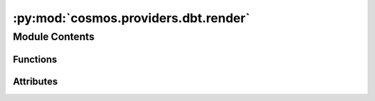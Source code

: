 :py:mod:`cosmos.providers.dbt.render`
=====================================

.. py:module:: cosmos.providers.dbt.render

.. autoapi-nested-parse::

   This module contains a function to render a dbt project into Cosmos entities.



Module Contents
---------------


Functions
~~~~~~~~~

.. autoapisummary::

   cosmos.providers.dbt.render.calculate_operator_class
   cosmos.providers.dbt.render.render_project



Attributes
~~~~~~~~~~

.. autoapisummary::

   cosmos.providers.dbt.render.logger


.. py:data:: logger



.. py:function:: calculate_operator_class(execution_mode: str, dbt_class: str) -> str


.. py:function:: render_project(dbt_project_name: str, dbt_root_path: str = '/usr/local/airflow/dbt', dbt_models_dir: str = 'models', task_args: Dict[str, Any] = {}, test_behavior: Literal[none, after_each, after_all] = 'after_each', emit_datasets: bool = True, conn_id: str = 'default_conn_id', select: Dict[str, List[str]] = {}, exclude: Dict[str, List[str]] = {}, execution_mode: Literal[local, docker, kubernetes] = 'local') -> cosmos.core.graph.entities.Group

   Turn a dbt project into a Group

   :param dbt_project_name: The name of the dbt project
   :param dbt_root_path: The root path to your dbt folder. Defaults to /usr/local/airflow/dbt
   :param task_args: Arguments to pass to the underlying dbt operators
   :param test_behavior: The behavior for running tests. Options are "none", "after_each", and "after_all".
       Defaults to "after_each"
   :param emit_datasets: If enabled test nodes emit Airflow Datasets for downstream cross-DAG dependencies
   :param conn_id: The Airflow connection ID to use in Airflow Datasets
   :param select: A dict of dbt selector arguments (i.e., {"tags": ["tag_1", "tag_2"]})
   :param exclude: A dict of dbt exclude arguments (i.e., {"tags": ["tag_1", "tag_2]}})
   :param execution_mode: The execution mode in which the dbt project should be run.
       Options are "local", "docker", and "kubernetes".
       Defaults to "local"
